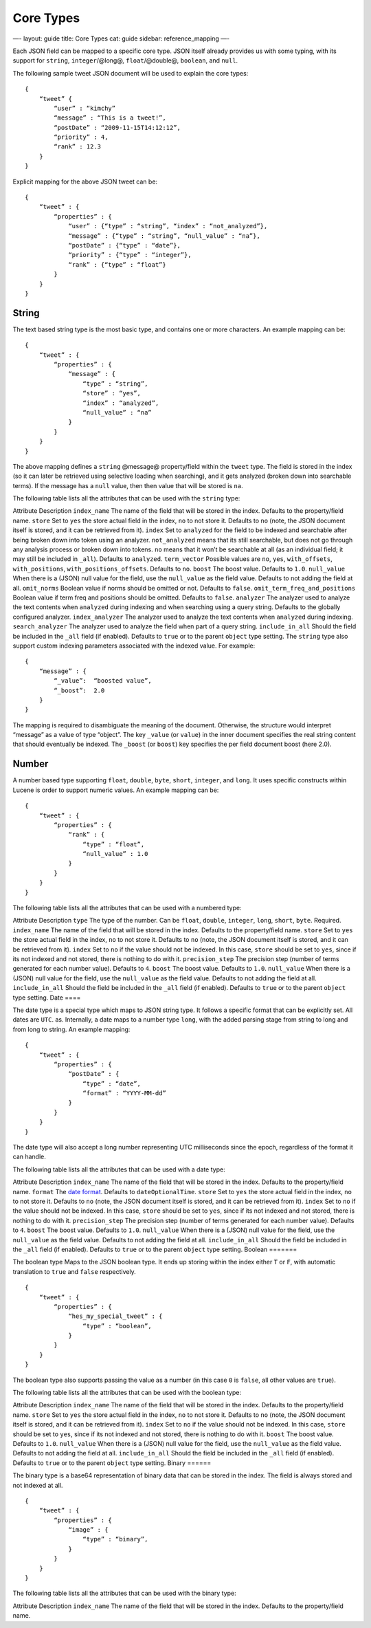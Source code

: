 
============
 Core Types 
============




—-
layout: guide
title: Core Types
cat: guide
sidebar: reference\_mapping
—-

Each JSON field can be mapped to a specific core type. JSON itself
already provides us with some typing, with its support for ``string``,
``integer``/@long@, ``float``/@double@, ``boolean``, and ``null``.

The following sample tweet JSON document will be used to explain the
core types:

::

    {
        “tweet” {
            “user” : “kimchy”
            “message” : “This is a tweet!”,
            “postDate” : “2009-11-15T14:12:12”,
            “priority” : 4,
            “rank” : 12.3
        }
    }

Explicit mapping for the above JSON tweet can be:

::

    {
        “tweet” : {
            “properties” : {
                “user” : {“type” : “string”, “index” : “not_analyzed”},
                “message” : {“type” : “string”, “null_value” : “na”},
                “postDate” : {“type” : “date”},
                “priority” : {“type” : “integer”},
                “rank” : {“type” : “float”}
            }
        }
    }

String
======

The text based string type is the most basic type, and contains one or
more characters. An example mapping can be:

::

    {
        “tweet” : {
            “properties” : {
                “message” : {
                    “type” : “string”,
                    “store” : “yes”,
                    “index” : “analyzed”,
                    “null_value” : “na”
                }
            }
        }
    }

The above mapping defines a ``string`` @message@ property/field within
the ``tweet`` type. The field is stored in the index (so it can later be
retrieved using selective loading when searching), and it gets analyzed
(broken down into searchable terms). If the message has a ``null``
value, then then value that will be stored is ``na``.

The following table lists all the attributes that can be used with the
``string`` type:

Attribute
Description
``index_name``
The name of the field that will be stored in the index. Defaults to the
property/field name.
``store``
Set to ``yes`` the store actual field in the index, ``no`` to not store
it. Defaults to ``no`` (note, the JSON document itself is stored, and it
can be retrieved from it).
``index``
Set to ``analyzed`` for the field to be indexed and searchable after
being broken down into token using an analyzer. ``not_analyzed`` means
that its still searchable, but does not go through any analysis process
or broken down into tokens. ``no`` means that it won’t be searchable at
all (as an individual field; it may still be included in ``_all``).
Defaults to ``analyzed``.
``term_vector``
Possible values are ``no``, ``yes``, ``with_offsets``,
``with_positions``, ``with_positions_offsets``. Defaults to ``no``.
``boost``
The boost value. Defaults to ``1.0``.
``null_value``
When there is a (JSON) null value for the field, use the ``null_value``
as the field value. Defaults to not adding the field at all.
``omit_norms``
Boolean value if norms should be omitted or not. Defaults to ``false``.
``omit_term_freq_and_positions``
Boolean value if term freq and positions should be omitted. Defaults to
``false``.
``analyzer``
The analyzer used to analyze the text contents when ``analyzed`` during
indexing and when searching using a query string. Defaults to the
globally configured analyzer.
``index_analyzer``
The analyzer used to analyze the text contents when ``analyzed`` during
indexing.
``search_analyzer``
The analyzer used to analyze the field when part of a query string.
``include_in_all``
Should the field be included in the ``_all`` field (if enabled).
Defaults to ``true`` or to the parent ``object`` type setting.
The ``string`` type also support custom indexing parameters associated
with the indexed value. For example:

::

    {
        “message” : {
            “_value”:  “boosted value”,
            “_boost”:  2.0
        }
    }

The mapping is required to disambiguate the meaning of the document.
Otherwise, the structure would interpret “message” as a value of type
“object”. The key ``_value`` (or ``value``) in the inner document
specifies the real string content that should eventually be indexed. The
``_boost`` (or ``boost``) key specifies the per field document boost
(here 2.0).

Number
======

A number based type supporting ``float``, ``double``, ``byte``,
``short``, ``integer``, and ``long``. It uses specific constructs within
Lucene is order to support numeric values. An example mapping can be:

::

    {
        “tweet” : {
            “properties” : {
                “rank” : {
                    “type” : “float”,
                    “null_value” : 1.0
                }
            }
        }
    }

The following table lists all the attributes that can be used with a
numbered type:

Attribute
Description
``type``
The type of the number. Can be ``float``, ``double``, ``integer``,
``long``, ``short``, ``byte``. Required.
``index_name``
The name of the field that will be stored in the index. Defaults to the
property/field name.
``store``
Set to ``yes`` the store actual field in the index, ``no`` to not store
it. Defaults to ``no`` (note, the JSON document itself is stored, and it
can be retrieved from it).
``index``
Set to ``no`` if the value should not be indexed. In this case,
``store`` should be set to ``yes``, since if its not indexed and not
stored, there is nothing to do with it.
``precision_step``
The precision step (number of terms generated for each number value).
Defaults to ``4``.
``boost``
The boost value. Defaults to ``1.0``.
``null_value``
When there is a (JSON) null value for the field, use the ``null_value``
as the field value. Defaults to not adding the field at all.
``include_in_all``
Should the field be included in the ``_all`` field (if enabled).
Defaults to ``true`` or to the parent ``object`` type setting.
Date
====

The date type is a special type which maps to JSON string type. It
follows a specific format that can be explicitly set. All dates are
``UTC``. as. Internally, a date maps to a number type ``long``, with the
added parsing stage from string to long and from long to string. An
example mapping:

::

    {
        “tweet” : {
            “properties” : {
                “postDate” : {
                    “type” : “date”,
                    “format” : “YYYY-MM-dd”
                }
            }
        }
    }

The date type will also accept a long number representing UTC
milliseconds since the epoch, regardless of the format it can handle.

The following table lists all the attributes that can be used with a
date type:

Attribute
Description
``index_name``
The name of the field that will be stored in the index. Defaults to the
property/field name.
``format``
The `date format <date-format.html>`_. Defaults to ``dateOptionalTime``.
``store``
Set to ``yes`` the store actual field in the index, ``no`` to not store
it. Defaults to ``no`` (note, the JSON document itself is stored, and it
can be retrieved from it).
``index``
Set to ``no`` if the value should not be indexed. In this case,
``store`` should be set to ``yes``, since if its not indexed and not
stored, there is nothing to do with it.
``precision_step``
The precision step (number of terms generated for each number value).
Defaults to ``4``.
``boost``
The boost value. Defaults to ``1.0``.
``null_value``
When there is a (JSON) null value for the field, use the ``null_value``
as the field value. Defaults to not adding the field at all.
``include_in_all``
Should the field be included in the ``_all`` field (if enabled).
Defaults to ``true`` or to the parent ``object`` type setting.
Boolean
=======

The boolean type Maps to the JSON boolean type. It ends up storing
within the index either ``T`` or ``F``, with automatic translation to
``true`` and ``false`` respectively.

::

    {
        “tweet” : {
            “properties” : {
                “hes_my_special_tweet” : {
                    “type” : “boolean”,
                }
            }
        }
    }

The boolean type also supports passing the value as a number (in this
case ``0`` is ``false``, all other values are ``true``).

The following table lists all the attributes that can be used with the
boolean type:

Attribute
Description
``index_name``
The name of the field that will be stored in the index. Defaults to the
property/field name.
``store``
Set to ``yes`` the store actual field in the index, ``no`` to not store
it. Defaults to ``no`` (note, the JSON document itself is stored, and it
can be retrieved from it).
``index``
Set to ``no`` if the value should not be indexed. In this case,
``store`` should be set to ``yes``, since if its not indexed and not
stored, there is nothing to do with it.
``boost``
The boost value. Defaults to ``1.0``.
``null_value``
When there is a (JSON) null value for the field, use the ``null_value``
as the field value. Defaults to not adding the field at all.
``include_in_all``
Should the field be included in the ``_all`` field (if enabled).
Defaults to ``true`` or to the parent ``object`` type setting.
Binary
======

The binary type is a base64 representation of binary data that can be
stored in the index. The field is always stored and not indexed at all.

::

    {
        “tweet” : {
            “properties” : {
                “image” : {
                    “type” : “binary”,
                }
            }
        }
    }

The following table lists all the attributes that can be used with the
binary type:

Attribute
Description
``index_name``
The name of the field that will be stored in the index. Defaults to the
property/field name.



